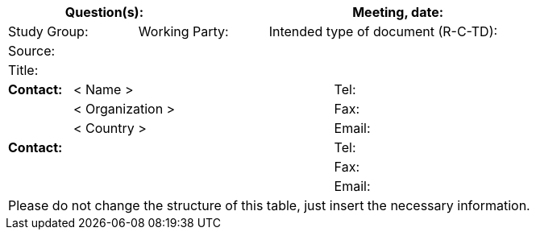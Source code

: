 
[preface]
== {blank}

[%unnumbered]
[cols="a,a,a,a,a,a,a,a,a",options="header"]
|===
3+a| Question(s):
6+a| Meeting, date:

2+a| Study Group: 2+a| Working Party: 5+a| Intended type of document (R-C-TD):

9+a| Source:

9+a| Title:

a| *Contact:*
4+a| < Name >
4+a| Tel:

|
4+a| < Organization >
4+a| Fax:
|
4+a| < Country >
4+a| Email:

5+a| *Contact:*
4+a| Tel:

5+a|
4+a| Fax:

5+a|
4+a| Email:

9+.<| Please do not change the structure of this table, just insert the necessary information.

|===
